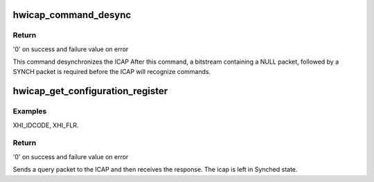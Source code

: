 .. -*- coding: utf-8; mode: rst -*-
.. src-file: drivers/char/xilinx_hwicap/xilinx_hwicap.c

.. _`hwicap_command_desync`:

hwicap_command_desync
=====================

.. c:function:: int hwicap_command_desync(struct hwicap_drvdata *drvdata)

    Send a DESYNC command to the ICAP port.

    :param struct hwicap_drvdata \*drvdata:
        a pointer to the drvdata.

.. _`hwicap_command_desync.return`:

Return
------

'0' on success and failure value on error

This command desynchronizes the ICAP After this command, a
bitstream containing a NULL packet, followed by a SYNCH packet is
required before the ICAP will recognize commands.

.. _`hwicap_get_configuration_register`:

hwicap_get_configuration_register
=================================

.. c:function:: int hwicap_get_configuration_register(struct hwicap_drvdata *drvdata, u32 reg, u32 *reg_data)

    Query a configuration register.

    :param struct hwicap_drvdata \*drvdata:
        a pointer to the drvdata.

    :param u32 reg:
        a constant which represents the configuration
        register value to be returned.

    :param u32 \*reg_data:
        returns the value of the register.

.. _`hwicap_get_configuration_register.examples`:

Examples
--------

XHI_IDCODE, XHI_FLR.

.. _`hwicap_get_configuration_register.return`:

Return
------

'0' on success and failure value on error

Sends a query packet to the ICAP and then receives the response.
The icap is left in Synched state.

.. This file was automatic generated / don't edit.

